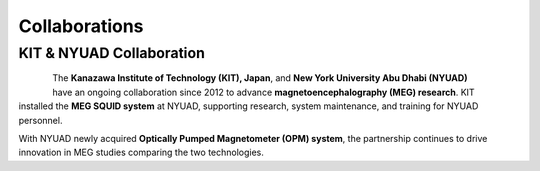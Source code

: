 .. _kit_nyuad_meg:


**************
Collaborations
**************


KIT & NYUAD Collaboration
-------------------------


.. figure:: ../graphic/collaboration/kit.png
   :width: 45%
   :align: left

.. figure:: ../graphic/NYU_Logo.png
   :width: 45%
   :align: right

The **Kanazawa Institute of Technology (KIT), Japan**, and **New York University Abu Dhabi (NYUAD)** have an ongoing collaboration
since 2012 to advance **magnetoencephalography (MEG) research**. KIT installed the **MEG SQUID system** at NYUAD,
supporting research, system maintenance, and training for NYUAD personnel.

With NYUAD newly acquired **Optically Pumped Magnetometer (OPM) system**, the partnership continues to drive innovation in MEG studies comparing the two technologies.
